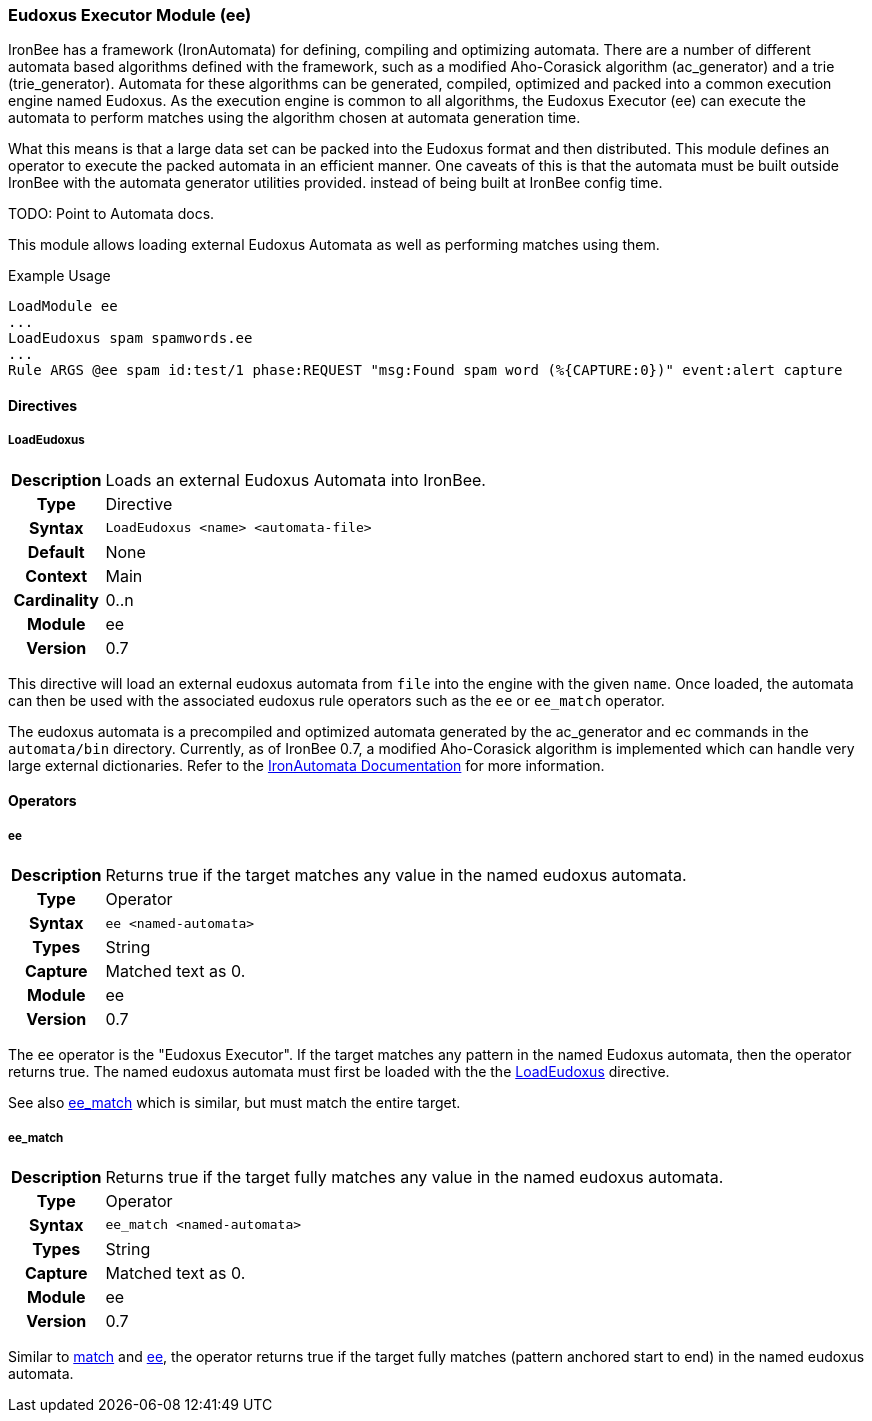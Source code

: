 [[module.ee]]
=== Eudoxus Executor Module (ee)

IronBee has a framework (IronAutomata) for defining, compiling and optimizing automata. There are a number of different automata based algorithms defined with the framework, such as a modified Aho-Corasick algorithm (ac_generator) and a trie (trie_generator). Automata for these algorithms can be generated, compiled, optimized and packed into a common execution engine named Eudoxus. As the execution engine is common to all algorithms, the Eudoxus Executor (ee) can execute the automata to perform matches using the algorithm chosen at automata generation time.

What this means is that a large data set can be packed into the Eudoxus format and then distributed. This module defines an operator to execute the packed automata in an efficient manner. One caveats of this is that the automata must be built outside IronBee with the automata generator utilities provided. instead of being built at IronBee config time.

TODO: Point to Automata docs.

This module allows loading external Eudoxus Automata as well as performing matches using them.

.Example Usage
----
LoadModule ee
...
LoadEudoxus spam spamwords.ee
...
Rule ARGS @ee spam id:test/1 phase:REQUEST "msg:Found spam word (%{CAPTURE:0})" event:alert capture
----

==== Directives

[[directive.LoadEudoxus]]
===== LoadEudoxus
[cols=">h,<9"]
|===============================================================================
|Description|Loads an external Eudoxus Automata into IronBee.
|		Type|Directive
|     Syntax|`LoadEudoxus <name> <automata-file>`
|    Default|None
|    Context|Main
|Cardinality|0..n
|     Module|ee
|    Version|0.7
|===============================================================================

This directive will load an external eudoxus automata from `file` into the engine with the given `name`. Once loaded, the automata can then be used with the associated eudoxus rule operators such as the `ee` or `ee_match` operator.

The eudoxus automata is a precompiled and optimized automata generated by the ac_generator and ec commands in the `automata/bin` directory.  Currently, as of IronBee 0.7, a modified Aho-Corasick algorithm is implemented which can handle very large external dictionaries. Refer to the https://www.ironbee.com/docs/devexternal/ironautomata.html[IronAutomata Documentation] for more information.

==== Operators

[[operator.ee]]
===== ee
[cols=">h,<9"]
|===============================================================================
|Description|Returns true if the target matches any value in the named eudoxus automata.
|		Type|Operator
|     Syntax|`ee <named-automata>`
|      Types|String
|    Capture|Matched text as 0.
|     Module|ee
|    Version|0.7
|===============================================================================

The `ee` operator is the "Eudoxus Executor". If the target matches any pattern in the named Eudoxus automata, then the operator returns true. The named eudoxus automata must first be loaded with the the <<directive.LoadEudoxus,LoadEudoxus>> directive.

See also <<operator.ee_match,ee_match>> which is similar, but must match the entire target.

[[operator.ee_match]]
===== ee_match
[cols=">h,<9"]
|===============================================================================
|Description|Returns true if the target fully matches any value in the named eudoxus automata.
|		Type|Operator
|     Syntax|`ee_match <named-automata>`
|      Types|String
|    Capture|Matched text as 0.
|     Module|ee
|    Version|0.7
|===============================================================================

Similar to <<operator.match,match>> and <<operator.ee,ee>>, the operator returns true if the target fully matches (pattern anchored start to end) in the named eudoxus automata.
